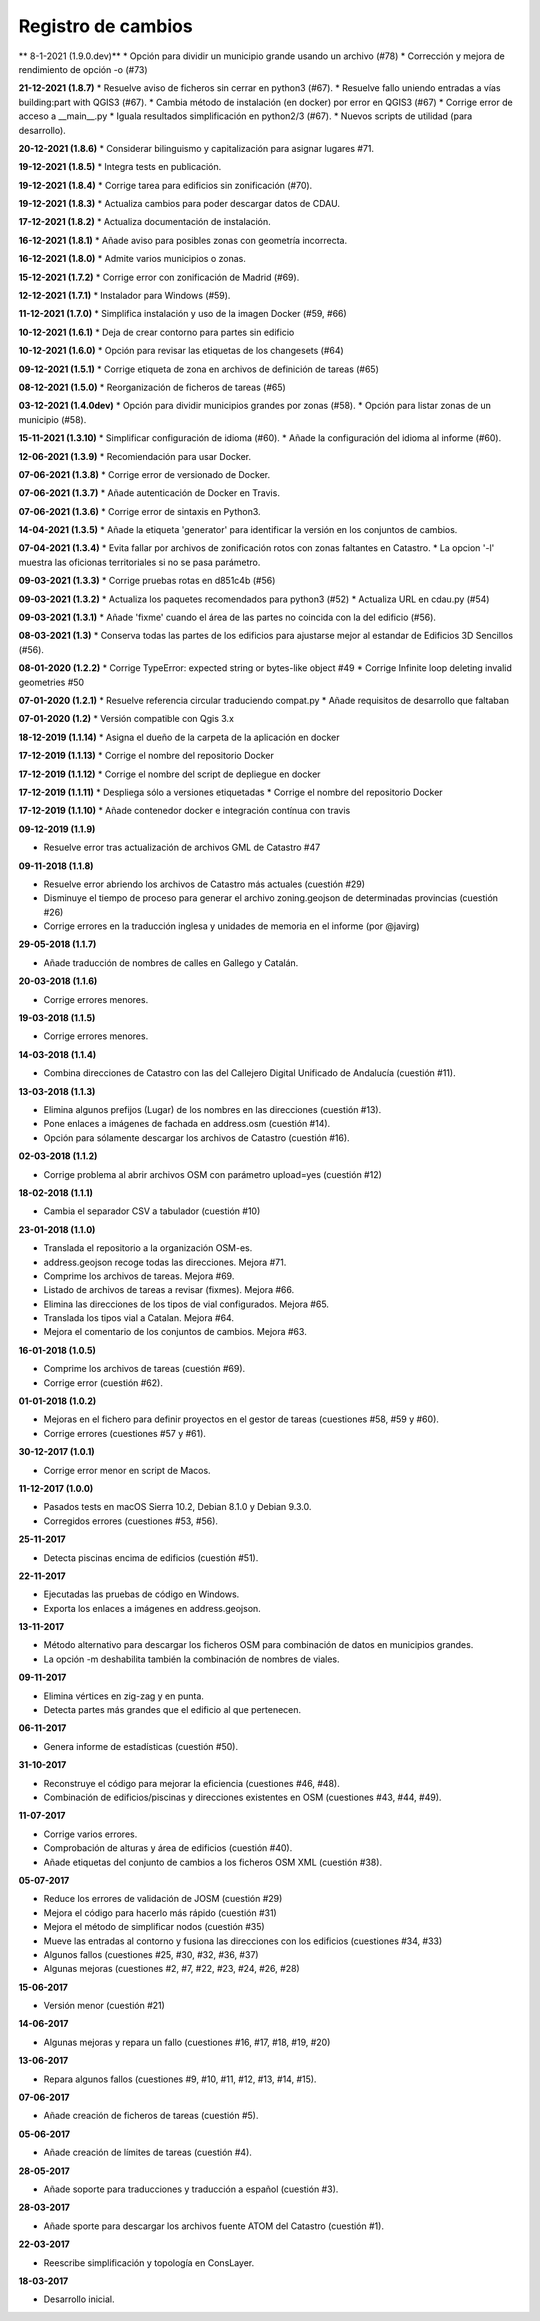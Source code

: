 Registro de cambios
===================

** 8-1-2021 (1.9.0.dev)**
* Opción para dividir un municipio grande usando un archivo (#78)
* Corrección y mejora de rendimiento de opción -o (#73)

**21-12-2021 (1.8.7)**
* Resuelve aviso de ficheros sin cerrar en python3 (#67).
* Resuelve fallo uniendo entradas a vías building:part with QGIS3 (#67).
* Cambia método de instalación (en docker) por error en QGIS3 (#67)
* Corrige error de acceso a __main__.py
* Iguala resultados simplificación en python2/3 (#67).
* Nuevos scripts de utilidad (para desarrollo).

**20-12-2021 (1.8.6)**
*  Considerar bilinguismo y capitalización para asignar lugares #71.

**19-12-2021 (1.8.5)**
* Integra tests en publicación.

**19-12-2021 (1.8.4)**
* Corrige tarea para edificios sin zonificación (#70).

**19-12-2021 (1.8.3)**
* Actualiza cambios para poder descargar datos de CDAU.

**17-12-2021 (1.8.2)**
* Actualiza documentación de instalación.

**16-12-2021 (1.8.1)**
* Añade aviso para posibles zonas con geometría incorrecta.

**16-12-2021 (1.8.0)**
* Admite varios municipios o zonas.

**15-12-2021 (1.7.2)**
* Corrige error con zonificación de Madrid (#69).

**12-12-2021 (1.7.1)**
* Instalador para Windows (#59).

**11-12-2021 (1.7.0)**
* Simplifica instalación y uso de la imagen Docker  (#59, #66)

**10-12-2021 (1.6.1)**
* Deja de crear contorno para partes sin edificio

**10-12-2021 (1.6.0)**
* Opción para revisar las etiquetas de los changesets (#64)

**09-12-2021 (1.5.1)**
* Corrige etiqueta de zona en archivos de definición de tareas (#65)

**08-12-2021 (1.5.0)**
* Reorganización de ficheros de tareas (#65)

**03-12-2021 (1.4.0dev)**
* Opción para dividir municipios grandes por zonas (#58).
* Opción para listar zonas de un municipio (#58).

**15-11-2021 (1.3.10)**
* Simplificar configuración de idioma (#60).
* Añade la configuración del idioma al informe (#60).

**12-06-2021 (1.3.9)**
* Recomiendación para usar Docker.

**07-06-2021 (1.3.8)**
* Corrige error de versionado de Docker.

**07-06-2021 (1.3.7)**
* Añade autenticación de Docker en Travis.

**07-06-2021 (1.3.6)**
* Corrige error de sintaxis en Python3.

**14-04-2021 (1.3.5)**
* Añade la etiqueta 'generator' para identificar la versión en los conjuntos de cambios.

**07-04-2021 (1.3.4)**
* Evita fallar por archivos de zonificación rotos con zonas faltantes en Catastro.
* La opcion '-l' muestra las oficionas territoriales si no se pasa parámetro.

**09-03-2021 (1.3.3)**
* Corrige pruebas rotas en d851c4b (#56)

**09-03-2021 (1.3.2)**
* Actualiza los paquetes recomendados para python3 (#52)
* Actualiza URL en cdau.py (#54)

**09-03-2021 (1.3.1)**
* Añade 'fixme' cuando el área de las partes no coincida con la del edificio (#56).

**08-03-2021 (1.3)**
* Conserva todas las partes de los edificios para ajustarse mejor al estandar de Edificios 3D Sencillos (#56).

**08-01-2020 (1.2.2)**
* Corrige TypeError: expected string or bytes-like object #49
* Corrige Infinite loop deleting invalid geometries #50

**07-01-2020 (1.2.1)**
* Resuelve referencia circular traduciendo compat.py
* Añade requisitos de desarrollo que faltaban

**07-01-2020 (1.2)**
* Versión compatible con Qgis 3.x

**18-12-2019 (1.1.14)**
* Asigna el dueño de la carpeta de la aplicación en docker

**17-12-2019 (1.1.13)**
* Corrige el nombre del repositorio Docker

**17-12-2019 (1.1.12)**
* Corrige el nombre del script de depliegue en docker

**17-12-2019 (1.1.11)**
* Despliega sólo a versiones etiquetadas
* Corrige el nombre del repositorio Docker

**17-12-2019 (1.1.10)**
* Añade contenedor docker e integración contínua con travis

**09-12-2019 (1.1.9)**

* Resuelve error tras actualización de archivos GML de Catastro #47

**09-11-2018 (1.1.8)**

* Resuelve error abriendo los archivos de Catastro más actuales (cuestión #29)
* Disminuye el tiempo de proceso para generar el archivo zoning.geojson de determinadas provincias (cuestión #26)
* Corrige errores en la traducción inglesa y unidades de memoria en el informe (por @javirg)

**29-05-2018 (1.1.7)**

* Añade traducción de nombres de calles en Gallego y Catalán.

**20-03-2018 (1.1.6)**

* Corrige errores menores.

**19-03-2018 (1.1.5)**

* Corrige errores menores.

**14-03-2018 (1.1.4)**

* Combina direcciones de Catastro con las del Callejero Digital Unificado de Andalucía (cuestión #11).

**13-03-2018 (1.1.3)**

* Elimina algunos prefijos (Lugar) de los nombres en las direcciones (cuestión #13).
* Pone enlaces a imágenes de fachada en address.osm (cuestión #14).
* Opción para sólamente descargar los archivos de Catastro (cuestión #16).

**02-03-2018 (1.1.2)**

* Corrige problema al abrir archivos OSM con parámetro upload=yes (cuestión #12)

**18-02-2018 (1.1.1)**

* Cambia el separador CSV a tabulador (cuestión #10)

**23-01-2018 (1.1.0)**

* Translada el repositorio a la organización OSM-es.
* address.geojson recoge todas las direcciones. Mejora #71.
* Comprime los archivos de tareas. Mejora #69.
* Listado de archivos de tareas a revisar (fixmes). Mejora #66.
* Elimina las direcciones de los tipos de vial configurados. Mejora #65.
* Translada los tipos vial a Catalan. Mejora #64.
* Mejora el comentario de los conjuntos de cambios. Mejora #63.

**16-01-2018 (1.0.5)**

* Comprime los archivos de tareas (cuestión #69).
* Corrige error (cuestión #62).

**01-01-2018 (1.0.2)**

* Mejoras en el fichero para definir proyectos en el gestor de tareas (cuestiones #58, #59 y #60).
* Corrige errores (cuestiones #57 y #61).

**30-12-2017 (1.0.1)**

* Corrige error menor en script de Macos.

**11-12-2017 (1.0.0)**

* Pasados tests en macOS Sierra 10.2, Debian 8.1.0 y Debian 9.3.0.
* Corregidos errores (cuestiones #53, #56).

**25-11-2017**

* Detecta piscinas encima de edificios (cuestión #51).

**22-11-2017**

* Ejecutadas las pruebas de código en Windows.
* Exporta los enlaces a imágenes en address.geojson.

**13-11-2017**

* Método alternativo para descargar los ficheros OSM para combinación de datos en municipios grandes.
* La opción -m deshabilita también la combinación de nombres de viales.

**09-11-2017**

* Elimina vértices en zig-zag y en punta.
* Detecta partes más grandes que el edificio al que pertenecen.

**06-11-2017**

* Genera informe de estadísticas (cuestión #50).

**31-10-2017**

* Reconstruye el código para mejorar la eficiencia (cuestiones #46, #48).
* Combinación de edificios/piscinas y direcciones existentes en OSM (cuestiones #43, #44, #49).

**11-07-2017**

* Corrige varios errores.
* Comprobación de alturas y área de edificios (cuestión #40).
* Añade etiquetas del conjunto de cambios a los ficheros OSM XML (cuestión #38).

**05-07-2017**

* Reduce los errores de validación de JOSM (cuestión #29)
* Mejora el código para hacerlo más rápido (cuestión #31)
* Mejora el método de simplificar nodos (cuestión #35)
* Mueve las entradas al contorno y fusiona las direcciones con los edificios (cuestiones #34, #33)
* Algunos fallos (cuestiones #25, #30, #32, #36, #37)
* Algunas mejoras (cuestiones #2, #7, #22, #23, #24, #26, #28)

**15-06-2017**

* Versión menor (cuestión #21)

**14-06-2017**

* Algunas mejoras y repara un fallo (cuestiones #16, #17, #18, #19, #20)

**13-06-2017**

* Repara algunos fallos (cuestiones #9, #10, #11, #12, #13, #14, #15).

**07-06-2017**

* Añade creación de ficheros de tareas (cuestión #5).

**05-06-2017**

* Añade creación de límites de tareas (cuestión #4).

**28-05-2017**

* Añade soporte para traducciones y traducción a español (cuestión #3).

**28-03-2017**

* Añade sporte para descargar los archivos fuente ATOM del Catastro (cuestión #1).

**22-03-2017**

* Reescribe simplificación y topología en ConsLayer.

**18-03-2017**

* Desarrollo inicial.
